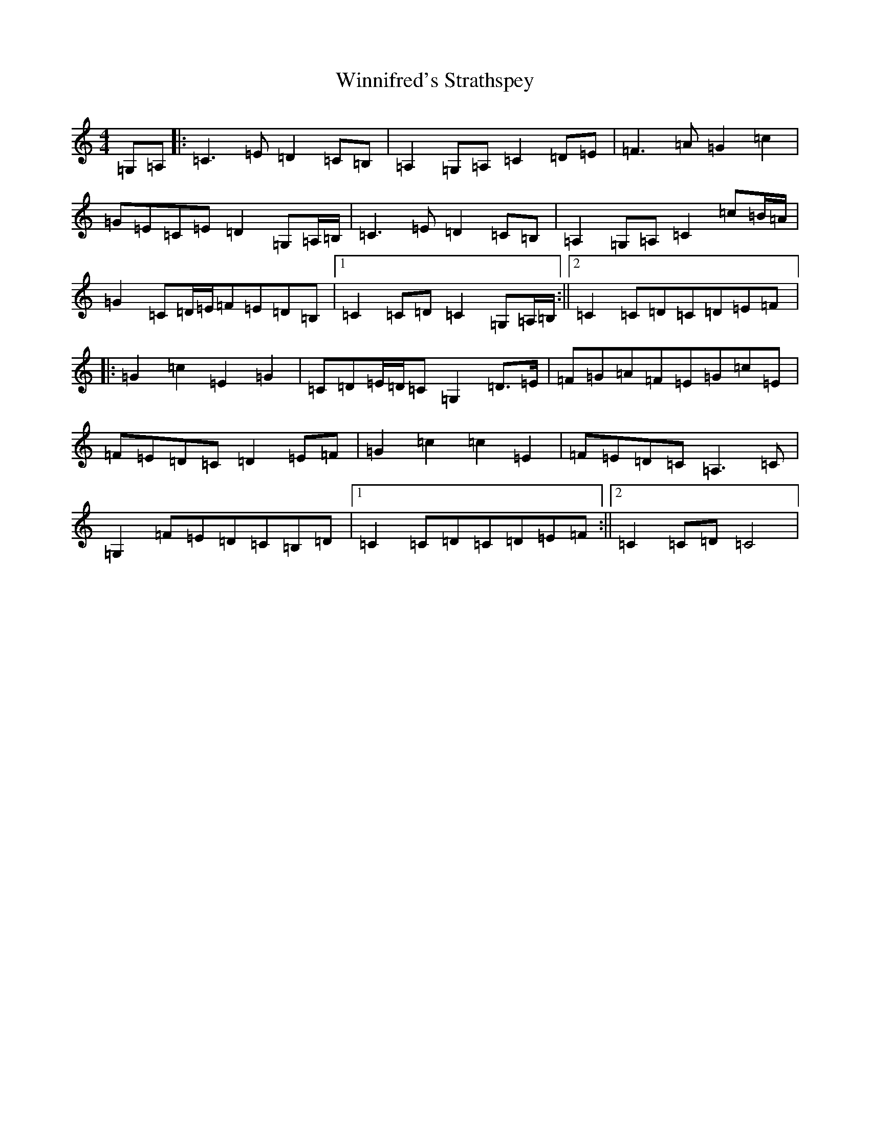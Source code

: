 X: 22663
T: Winnifred's Strathspey
S: https://thesession.org/tunes/9220#setting9220
Z: G Major
R: barndance
M: 4/4
L: 1/8
K: C Major
=G,=A,|:=C3=E=D2=C=B,|=A,2=G,=A,=C2=D=E|=F3=A=G2=c2|=G=E=C=E=D2=G,=A,/2=B,/2|=C3=E=D2=C=B,|=A,2=G,=A,=C2=c=B/2=A/2|=G2=C=D/2=E/2=F=E=D=B,|1=C2=C=D=C2=G,=A,/2=B,/2:||2=C2=C=D=C=D=E=F|:=G2=c2=E2=G2|=C=D=E/2=D/2=C=G,2=D>=E|=F=G=A=F=E=G=c=E|=F=E=D=C=D2=E=F|=G2=c2=c2=E2|=F=E=D=C=A,3=C|=G,2=F=E=D=C=B,=D|1=C2=C=D=C=D=E=F:||2=C2=C=D=C4|